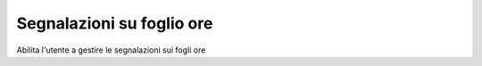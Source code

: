 Segnalazioni su foglio ore
--------------------------

Abilita l'utente a gestire le segnalazioni sui fogli ore